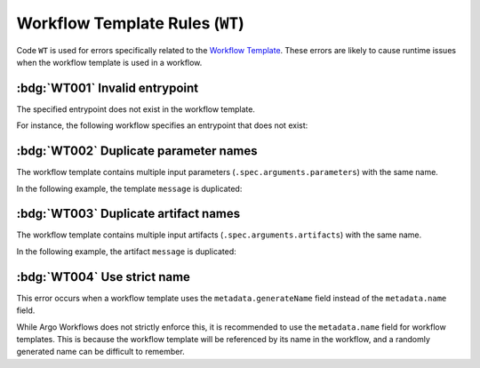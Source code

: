 Workflow Template Rules (``WT``)
================================

Code ``WT`` is used for errors specifically related to the `Workflow Template`_.
These errors are likely to cause runtime issues when the workflow template is used in a workflow.

.. _Workflow Template: https://argo-workflows.readthedocs.io/en/latest/workflow-templates/


:bdg:`WT001` Invalid entrypoint
-------------------------------

The specified entrypoint does not exist in the workflow template.

For instance, the following workflow specifies an entrypoint that does not exist:

.. code-block:: yaml
   :emphasize-lines: 6

   apiVersion: argoproj.io/v1alpha1
   kind: WorkflowTemplate
   metadata:
     name: demo
   spec:
     entrypoint: non-existent
     templates:
       - name: hello
         container:
           image: alpine:latest


:bdg:`WT002` Duplicate parameter names
--------------------------------------

The workflow template contains multiple input parameters (``.spec.arguments.parameters``) with the same name.

In the following example, the template ``message`` is duplicated:

.. code-block:: yaml
   :emphasize-lines: 8,10

   apiVersion: argoproj.io/v1alpha1
   kind: WorkflowTemplate
   metadata:
     name: demo
   spec:
     arguments:
       parameters:
         - name: message
           value: "Hello, World!"
         - name: message
           value: "Hello, Tugboat!"


:bdg:`WT003` Duplicate artifact names
-------------------------------------

The workflow template contains multiple input artifacts (``.spec.arguments.artifacts``) with the same name.

In the following example, the artifact ``message`` is duplicated:

.. code-block:: yaml
   :emphasize-lines: 8,11

   apiVersion: argoproj.io/v1alpha1
   kind: WorkflowTemplate
   metadata:
     name: demo
   spec:
     arguments:
       artifacts:
         - name: message
           raw:
              data: "Hello, World!"
         - name: message
           raw:
              data: >-
                Hello, Tugboat!


:bdg:`WT004` Use strict name
----------------------------

This error occurs when a workflow template uses the ``metadata.generateName`` field instead of the ``metadata.name`` field.

While Argo Workflows does not strictly enforce this, it is recommended to use the ``metadata.name`` field for workflow templates.
This is because the workflow template will be referenced by its name in the workflow, and a randomly generated name can be difficult to remember.

.. code-block:: yaml
   :emphasize-lines: 4

   apiVersion: argoproj.io/v1alpha1
   kind: WorkflowTemplate
   metadata:
     generateName: demo-
   spec:
     templates: []
